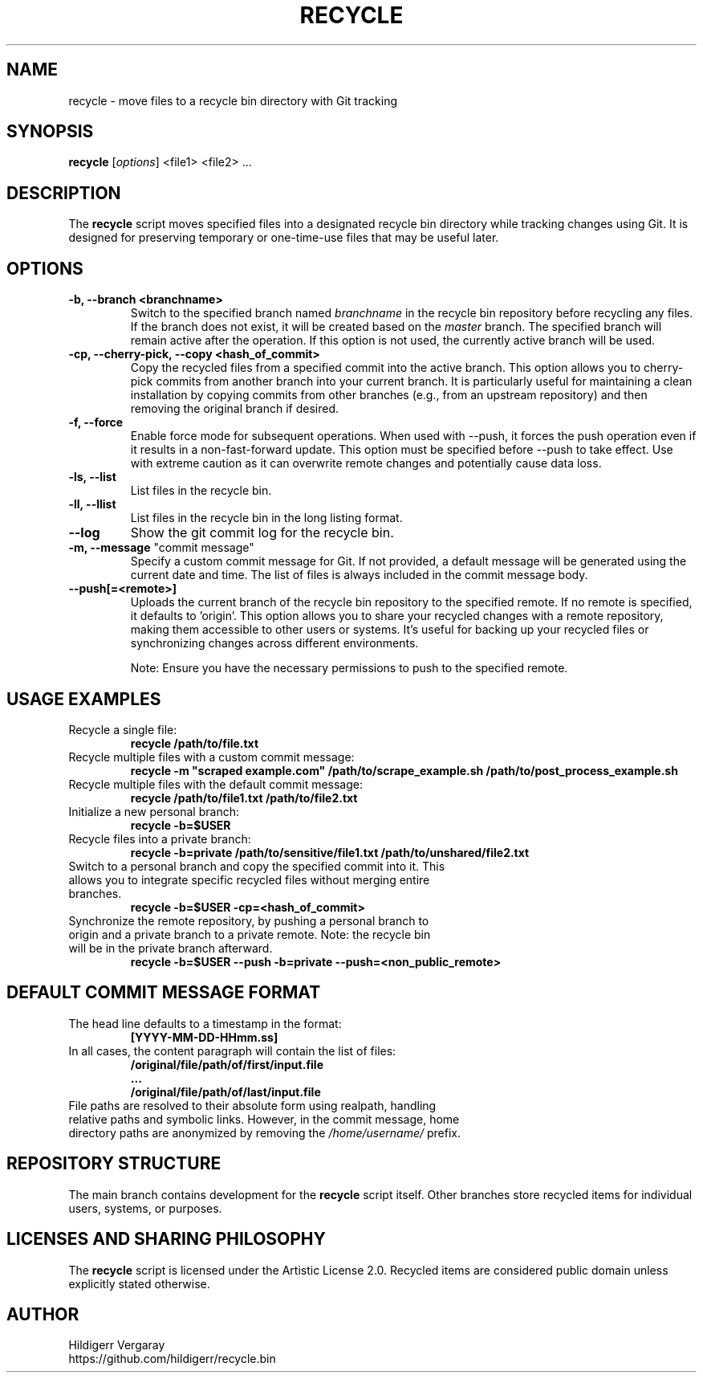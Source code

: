 .TH RECYCLE 1 "March 2025" "Version 1.0" "Recycle Script Manual"

.SH NAME
recycle \- move files to a recycle bin directory with Git tracking

.SH SYNOPSIS
.B recycle
[\fIoptions\fR] <file1> <file2> ...

.SH DESCRIPTION
The \fBrecycle\fR script moves specified files into a designated recycle bin directory while tracking changes using Git. It is designed for preserving temporary or one-time-use files that may be useful later.

.SH OPTIONS

.TP
.B \-b, \-\-branch <branchname>
Switch to the specified branch named \fIbranchname\fR in the recycle bin repository before recycling any files. If the branch does not exist, it will be created based on the \fImaster\fR branch. The specified branch will remain active after the operation. If this option is not used, the currently active branch will be used.

.TP
.B \-cp, \-\-cherry-pick, \-\-copy <hash_of_commit>
Copy the recycled files from a specified commit into the active branch. This option allows you to cherry-pick commits from another branch into your current branch. It is particularly useful for maintaining a clean installation by copying commits from other branches (e.g., from an upstream repository) and then removing the original branch if desired.

.TP
.B \-f, \-\-force
Enable force mode for subsequent operations. When used with --push, it forces the push operation even if it results in a non-fast-forward update. This option must be specified before --push to take effect. Use with extreme caution as it can overwrite remote changes and potentially cause data loss.

.TP
.B \-ls, \-\-list
List files in the recycle bin.
.TP
.B \-ll, \-\-llist
List files in the recycle bin in the long listing format.

.TP
.B \-\-log
Show the git commit log for the recycle bin.

.TP
\fB-m, --message\fR "commit message"
Specify a custom commit message for Git. If not provided, a default message will be generated using the current date and time. The list of files is always included in the commit message body.

.TP
.B \-\-push[=<remote>]
Uploads the current branch of the recycle bin repository to the specified remote. If no remote is specified, it defaults to 'origin'. This option allows you to share your recycled changes with a remote repository, making them accessible to other users or systems. It's useful for backing up your recycled files or synchronizing changes across different environments.

Note: Ensure you have the necessary permissions to push to the specified remote.

.SH USAGE EXAMPLES
.TP
Recycle a single file:
.B recycle /path/to/file.txt

.TP
Recycle multiple files with a custom commit message:
.B recycle -m \(dqscraped example.com\(dq /path/to/scrape_example.sh /path/to/post_process_example.sh


.TP
Recycle multiple files with the default commit message:
.B recycle /path/to/file1.txt /path/to/file2.txt

.TP
Initialize a new personal branch:
.B recycle -b=$USER

.TP
Recycle files into a private branch:
.B recycle -b=private /path/to/sensitive/file1.txt /path/to/unshared/file2.txt

.TP
Switch to a personal branch and copy the specified commit into it. This allows you to integrate specific recycled files without merging entire branches.
.B recycle -b=$USER -cp=<hash_of_commit>

.TP
Synchronize the remote repository, by pushing a personal branch to origin and a private branch to a private remote. Note: the recycle bin will be in the private branch afterward.
.B recycle -b=$USER --push -b=private --push=<non_public_remote>

.SH DEFAULT COMMIT MESSAGE FORMAT
.TP
The head line defaults to a timestamp in the format:
.B [YYYY-MM-DD-HHmm.ss]

.TP
In all cases, the content paragraph will contain the list of files:
.B /original/file/path/of/first/input.file
.br
.B ...
.br
.B /original/file/path/of/last/input.file

.TP
File paths are resolved to their absolute form using realpath, handling relative paths and symbolic links. However, in the commit message, home directory paths are anonymized by removing the \fI/home/username/\fR prefix.

.SH REPOSITORY STRUCTURE
The main branch contains development for the \fBrecycle\fR script itself. Other branches store recycled items for individual users, systems, or purposes.

.SH LICENSES AND SHARING PHILOSOPHY
The \fBrecycle\fR script is licensed under the Artistic License 2.0.
Recycled items are considered public domain unless explicitly stated otherwise.

.SH AUTHOR
Hildigerr Vergaray
.br
https://github.com/hildigerr/recycle.bin
